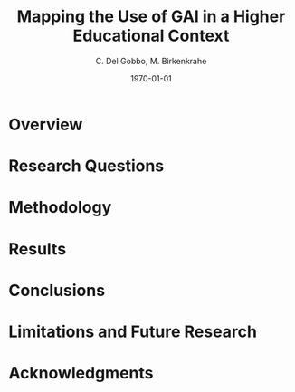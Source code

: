 #+TITLE: Mapping the Use of GAI in a Higher Educational Context
#+AUTHOR: C. Del Gobbo, M. Birkenkrahe
#+DATE: \today
#+OPTIONS: H:2 toc:t num:t
#+LATEX_CLASS: beamer
#+LATEX_CLASS_OPTIONS: [presentation]
#+LATEX_HEADER: \usetheme{Madrid}
#+COLUMNS: %45ITEM %10BEAMER_ENV(Env) %10BEAMER_ACT(Act) %4BEAMER_COL(Col)

* Overview
#+BEGIN_EXPORT latex
\begin{frame}{Overview}
\begin{columns}
\begin{column}{0.5\textwidth}
  \begin{itemize}
      \item Mapping the Use of Generative AI Tools in the Context of a Small College (Fewer than 1,000 Students) in the U.S.
      \vspace{0.5em}
      \item Interesting results and conclusions.
  \end{itemize}
\end{column}

\begin{column}{0.3\textwidth}
\centering
\includegraphics[width=\textwidth]{PandoraPainting.jpg}
\captionof{figure}{"Pandora" by John William Waterhouse}
\end{column}
\end{columns}
\end{frame}
#+END_EXPORT
* Research Questions
#+BEGIN_EXPORT latex
\begin{frame}{Research Questions}
\begin{enumerate}
  \item What proportion of students use Generative AI tools?
  \vspace{0.5em}
  \item How frequently do students use GAI tools?
  \vspace{0.5em}
  \item  For which purposes do students use these tools?
  \vspace{0.5em}
  \item Which tools are the most popular?
\end{enumerate}
\end{frame}
#+END_EXPORT
* Methodology
#+BEGIN_EXPORT latex
\begin{frame}{Survey Design}
\begin{columns}
\begin{column}{0.5\textwidth}
  \begin{itemize}
      \item Anonymous, seven-item survey combining closed-ended, multiple-choice, and Likert-scale questions.
      \vspace{0.5em}
      \item Native language, familiarity with Generative AI, and AI usage (Yes/No).
      \vspace{0.5em}
      \item Students' academic disciplines, preferred Generative AI tools, and purposes of use (Select all that apply).
      \vspace{0.5em}
      \item Frequency of GAI usage measured via Likert scale: Rarely to Daily.
  \end{itemize}
\end{column}

\begin{column}{0.4\textwidth}
\centering
\includegraphics[width=\textwidth]{Composition.jpg}
\captionof{figure}{"Composition with Red, Blue and Yellow" by Piet Mondrian}
\end{column}
\end{columns}
\end{frame}
#+END_EXPORT

#+BEGIN_EXPORT latex
\begin{frame}{Data Analysis}
\begin{columns}
\begin{column}{0.5\textwidth}
  \begin{itemize}
      \item Non-parametric statistics applied due to nominal and ordinal data. 
          \begin{itemize}
            \item Mann-Whitney U test: Compared AI usage frequency between international and domestic students.
            \item Chi-Square test: Examined associations between disciplines, AI usage, and purposes.
          \end{itemize}
    \vspace{0.5em}
    \item Excluded incomplete responses (n = 23) to ensure robust analysis; imputation was avoided.
    \vspace{0.5em}
  \end{itemize}
\end{column}

\begin{column}{0.5\textwidth}
\centering
\includegraphics[width=\textwidth]{futurism.png}
\captionof{figure}{"Dynamism of a Car" by Luigi Russolo}
\end{column}
\end{columns}
\end{frame}
#+END_EXPORT
* Results
#+BEGIN_EXPORT latex
\begin{frame}{Results: What proportion of students use Generative AI tools?}
\begin{columns}
\begin{column}{0.5\textwidth}
  \begin{itemize}
    \item 93.2\% of students reported using AI in their academic activities.
    \vspace{0.5em}
    \item Only 6.8\% indicated no use of AI tools.
    \vspace{0.5em}
    \item Widespread adoption of Generative AI among students.
  \end{itemize}
\end{column}

\begin{column}{0.55\textwidth}
\centering
\includegraphics[width=\textwidth]{result/AI_Usage.png}
\captionof{figure}{AI Usage Proportion}
\end{column}
\end{columns}
\end{frame}
#+END_EXPORT

#+BEGIN_EXPORT latex
\begin{frame}{Results: International Students}
\begin{columns}
\begin{column}{0.5\textwidth}
  \begin{itemize}
    \item 100\% of surveyed international students reported using AI.
    \vspace{0.5em}
    \item Despite a smaller sample size, it represented a significant portion of the international student population.
    \vspace{0.5em}
  \end{itemize}
\end{column}

\begin{column}{0.55\textwidth}
\centering
\includegraphics[width=\textwidth]{result/International_Students_AI_Usage.png}
\captionof{figure}{AI Usage Proportion (International Students)}
\end{column}
\end{columns}
\end{frame}
#+END_EXPORT

#+BEGIN_EXPORT latex
\begin{frame}{Results: How frequently do students use GAI tools?}
\begin{columns}
\begin{column}{0.5\textwidth}
  \begin{itemize}
    \item 76.1\% of students use AI less than weekly.
    \vspace{0.5em}
    \item 41.3\% reported weekly usage; only 8.7\% use AI daily.
    \vspace{0.5em}
    \item Mann-Whitney U test: No significant difference in AI usage frequency between international and domestic students (p > .05).
    \vspace{0.5em}
    \item Both groups use AI tools at comparable rates.
  \end{itemize}
\end{column}

\begin{column}{0.55\textwidth}
\centering
\includegraphics[width=\textwidth]{result/Frequency.png}
\captionof{figure}{Frequency of AI Usage per Field of Study}
\end{column}
\end{columns}
\end{frame}
#+END_EXPORT

#+BEGIN_EXPORT latex
\begin{frame}{Results: For which purposes do students use GAI tools?}
\begin{columns}
\begin{column}{0.5\textwidth}
  \begin{itemize}
    \item \textbf{Generating ideas and brainstorming}: Most common purpose (68.4\%).
    \vspace{0.5em}
    \item \textbf{Proofreading and grammar checking}: Reported by 55.1\% of respondents.
    \vspace{0.5em}
    \item \textbf{Learning new topics}: 39.7\% of students use AI for this purpose.
  \end{itemize}
\end{column}

\begin{column}{0.5\textwidth}
\centering
\includegraphics[width=\textwidth]{result/Purpose.png}
\captionof{figure}{Most common purposes when using GAI tools.}
\end{column}
\end{columns}
\end{frame}
#+END_EXPORT

#+BEGIN_EXPORT latex
\begin{frame}{Results: International Students Comparison}
\begin{columns}
\begin{column}{0.5\textwidth}
  \begin{itemize}
    \item \textbf{Overall usage}: No significant differences in AI purposes between groups (\textit{p > .05}).
    \vspace{0.5em}
    \item \textbf{Language translation}: Higher usage among international students.
    \vspace{0.5em}
    \item \textbf{Proofreading and grammar checking}: More frequent among domestic students, contrary to expectations.
  \end{itemize}
\end{column}

\begin{column}{0.55\textwidth}
\centering
\includegraphics[width=\textwidth]{result/Purpose_Comparison.png}
\captionof{figure}{Purpose of GAI Usage Comparison}
\end{column}
\end{columns}
\end{frame}
#+END_EXPORT

#+BEGIN_EXPORT latex
\begin{frame}{Results: Which tools are the most popular?}
\begin{columns}
\begin{column}{0.5\textwidth}
  \begin{itemize}
    \item \textbf{ChatGPT}: The most popular tool, used by 77.9\% of students.
    \vspace{0.5em}
    \item \textbf{Grammarly}: Second most popular, used by 60.3\%.
    \vspace{0.5em}
    \item Usage trends reflect primary purposes like proofreading and grammar checking.
    \vspace{0.5em}
  \end{itemize}
\end{column}

\begin{column}{0.55\textwidth}
\centering
\includegraphics[width=\textwidth]{result/AI_Tools.png}
\captionof{figure}{Most Used AI Tools Among Students}
\end{column}
\end{columns}
\end{frame}
#+END_EXPORT
* Conclusions
#+BEGIN_EXPORT latex
\begin{frame}{Conclusions}
\begin{columns}
\begin{column}{0.5\textwidth}
  \begin{itemize}
    \item \textbf{Widespread Adoption}: 93.2\% of students use Generative AI, with the majority using it weekly or less frequently.
    \vspace{0.5em}
    \item \textbf{Key Purposes and Tools}: Most students use AI for idea generation (68.4\%) and proofreading (55.1\%). ChatGPT (77.9\%) and Grammarly (60.3\%) are the dominant tools.
    \vspace{0.5em}
    \item No significant differences in purpose usage between domestic and international students.
    \vspace{0.5em}
     \end{itemize}
\end{column}

\begin{column}{0.3\textwidth}
\centering
\includegraphics[width=\textwidth]{TheSonOfMan.jpg}
\captionof{figure}{"The Son Of a Man" by René Magritte}
\end{column}
\end{columns}
\end{frame}
#+END_EXPORT
* Limitations and Future Research
#+BEGIN_EXPORT latex
\begin{frame}{Limitations and Future Research}
\begin{columns}
\begin{column}{0.5\textwidth}
  \begin{itemize}
    \item \textbf{Small Sample Size}
    \begin{itemize}
        \item Limited generalizability.
        \item Underrepresented disciplines.
    \end{itemize}
    \vspace{0.5em}
    \item \textbf{Rapid Evolution of AI Tools}: The fast-paced development of Generative AI may render findings outdated.
    \vspace{0.5em}
    \item \textbf{Future Directions}
    \begin{itemize}
        \item Expand research to multiple institutions.
        \item Examine broader impacts on learning and ethics.
    \end{itemize}
  \end{itemize}
\end{column}

\begin{column}{0.5\textwidth}
\centering
\includegraphics[width=\textwidth]{Fall_of_Icarus.jpg}
\captionof{figure}{"Landscape with the Fall of Icarus" by Pieter Bruegel the Elder}
\end{column}
\end{columns}
\end{frame}
#+END_EXPORT
* Acknowledgments
#+BEGIN_EXPORT latex
\begin{frame}{Acknowledgments}
\begin{center}
We gratefully acknowledge financial support from Lyon College. \\
\vspace{1em}
"e il naufragar m’è dolce in questo mare" (Original Version) \\
\vspace{1em}
"and drowning is to me sweet in that sea." (English Translation)
\end{center}
\end{frame}
#+END_EXPORT
